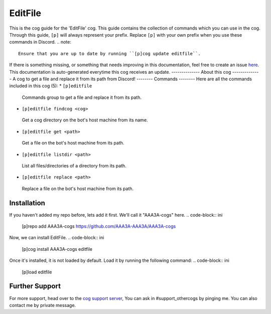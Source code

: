 .. _editfile:
========
EditFile
========
This is the cog guide for the 'EditFile' cog. This guide
contains the collection of commands which you can use in the cog.
Through this guide, ``[p]`` will always represent your prefix. Replace
``[p]`` with your own prefix when you use these commands in Discord.
.. note::
    Ensure that you are up to date by running ``[p]cog update editfile``.
If there is something missing, or something that needs improving
in this documentation, feel free to create an issue `here <https://github.com/AAA3A-AAA3A/AAA3A-cogs/issues>`_.
This documentation is auto-generated everytime this cog receives an update.
--------------
About this cog
--------------
A cog to get a file and replace it from its path from Discord!
--------
Commands
--------
Here are all the commands included in this cog (5):
* ``[p]editfile``
 Commands group to get a file and replace it from its path.
* ``[p]editfile findcog <cog>``
 Get a cog directory on the bot's host machine from its name.
* ``[p]editfile get <path>``
 Get a file on the bot's host machine from its path.
* ``[p]editfile listdir <path>``
 List all files/directories of a directory from its path.
* ``[p]editfile replace <path>``
 Replace a file on the bot's host machine from its path.
------------
Installation
------------
If you haven't added my repo before, lets add it first. We'll call it
"AAA3A-cogs" here.
.. code-block:: ini
    [p]repo add AAA3A-cogs https://github.com/AAA3A-AAA3A/AAA3A-cogs
Now, we can install EditFile.
.. code-block:: ini
    [p]cog install AAA3A-cogs editfile
Once it's installed, it is not loaded by default. Load it by running the following
command:
.. code-block:: ini
    [p]load editfile
---------------
Further Support
---------------
For more support, head over to the `cog support server <https://discord.gg/GET4DVk>`_,
You can ask in #support_othercogs by pinging me.
You can also contact me by private message.
